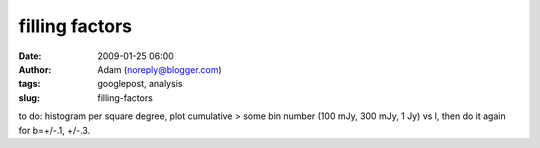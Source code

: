 filling factors
###############
:date: 2009-01-25 06:00
:author: Adam (noreply@blogger.com)
:tags: googlepost, analysis
:slug: filling-factors

to do: histogram per square degree, plot cumulative > some bin number
(100 mJy, 300 mJy, 1 Jy) vs l, then do it again for b=+/-.1, +/-.3.
